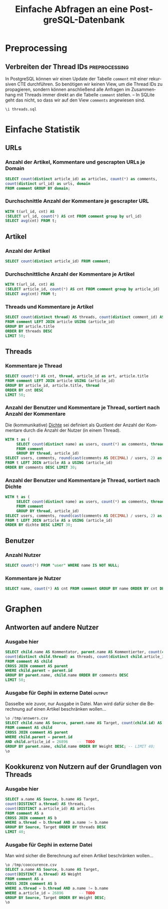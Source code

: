 #+PROPERTY: header-args:sql :engine postgresql :database scrapetition :exports both
#+OPTIONS: title:t author:nil date:t toc:t ':t ^:t prop:t
#+LANGUAGE: de
#+title: Einfache Abfragen an eine PostgreSQL-Datenbank
* Preprocessing
** Emacs							   :noexport:
If you know what you're doing, set ~org-confirm-babel-evaluate~ to
~nil~ to not get asked for evaluation of each code block on exporting.

** Verbreiten der Thread IDs				      :preprocessing:
In PostgreSQL können wir einen Update der Tabelle ~comment~ mit einer
rekursiven CTE durchführen. So benötigen wir keinen View, um die
Thread IDs zu propagieren, sondern können anschließend alle Anfragen
im Zusammenhang mit Threads immer direkt an die Tabelle ~comment~
stellen. -- In SQLite geht das nicht, so dass wir auf den View
~comments~ angewiesen sind.

#+BEGIN_SRC sql :exports code
\i threads.sql
#+END_SRC

* Einfache Statistik
** URLs
*** Anzahl der Artikel, Kommentare und gescrapten URLs je Domain
#+BEGIN_SRC sql
SELECT count(distinct article_id) as articles, count(*) as comments,
count(distinct url_id) as urls, domain 
FROM comment GROUP BY domain;
#+END_SRC

*** Durchschnittle Anzahl der Kommentare je gescrapter URL
#+BEGIN_SRC sql
WITH t(url_id, cnt) AS
(SELECT url_id, count(*) AS cnt FROM comment group by url_id)
SELECT avg(cnt) FROM t; 
#+END_SRC

*** Kommentare je besuchter URL					   :noexport:
#+BEGIN_SRC sql :exports none
SELECT count(*) AS cnt, url FROM comment JOIN url USING (url_id) 
GROUP BY url ORDER BY cnt DESC LIMIT 30;
#+END_SRC

** Artikel
*** Anzahl der Artikel
#+BEGIN_SRC sql
SELECT count(distinct article_id) FROM comment;
#+END_SRC

*** Durchschnittliche Anzahl der Kommentare je Artikel

#+BEGIN_SRC sql
WITH t(url_id, cnt) AS
(SELECT article_id, count(*) AS cnt FROM comment group by article_id)
SELECT avg(cnt) FROM t; 
#+END_SRC

*** Threads und Kommentare je Artikel
#+BEGIN_SRC sql
SELECT count(distinct thread) AS threads, count(distinct comment_id) AS comments, article.title
FROM comment LEFT JOIN article USING (article_id)
GROUP BY article.title
ORDER BY threads DESC
LIMIT 50;
#+END_SRC
** Threads
*** Kommentare je Thread
#+BEGIN_SRC sql
SELECT count(*) AS cnt, thread, article_id as art, article.title
FROM comment LEFT JOIN article USING (article_id)
GROUP BY article_id, article.title, thread
ORDER BY cnt DESC
LIMIT 50;
#+END_SRC
*** Anzahl der Benutzer und Kommentare je Thread, sortiert nach Anzahl der Kommentare
Die (kommunikative) _Dichte_ sei definiert als Quotient der Anzahl der
Kommentare durch die Anzahl der Nutzer (in einem Thread).
#+BEGIN_SRC sql
WITH t as (
     SELECT count(distinct name) as users, count(*) as comments, thread, article_id
     FROM comment
     GROUP BY thread, article_id)
SELECT users, comments, round(cast(comments AS DECIMAL) / users, 2) as dichte, thread, a.title
FROM t LEFT JOIN article AS a USING (article_id)
ORDER BY comments DESC LIMIT 30;
#+END_SRC

*** Anzahl der Benutzer und Kommentare je Thread, sortiert nach Dichte
#+BEGIN_SRC sql
WITH t as (
     SELECT count(distinct name) as users, count(*) as comments, thread, article_id
     FROM comment
     GROUP BY thread, article_id)
SELECT users, comments, round(cast(comments AS DECIMAL) / users, 2) as dichte,  thread, a.title
FROM t LEFT JOIN article AS a USING (article_id)
ORDER BY dichte DESC LIMIT 30;
#+END_SRC

** Benutzer
*** Anzahl Nutzer
#+BEGIN_SRC sql
SELECT count(*) FROM "user" WHERE name IS NOT NULL;
#+END_SRC

*** Kommentare je Nutzer

#+BEGIN_SRC sql
SELECT name, count(*) AS cnt FROM comment GROUP BY name ORDER BY cnt DESC LIMIT 30;
#+END_SRC

* Graphen
** Antworten auf andere Nutzer
*** Ausgabe hier
#+BEGIN_SRC sql
SELECT child.name AS Kommentator, parent.name AS Kommentierter, count(child.id) AS comments, 
count(distinct child.thread) as threads, count(distinct child.article_id) as articles
FROM comment AS child
CROSS JOIN comment AS parent
WHERE child.parent = parent.id
GROUP BY parent.name, child.name ORDER BY comments DESC
LIMIT 50;
#+END_SRC

*** Ausgabe für Gephi in externe Datei 				     :output:
Dasselbe wie zuvor, nur Ausgabe in Datei. Man wird dafür sicher die
Berechnung auf einen Artikel beschränken wollen...
#+BEGIN_SRC sql :exports code
\o /tmp/answers.csv
SELECT child.name AS Source, parent.name AS Target, count(child.id) AS Weight
FROM comment AS child
CROSS JOIN comment AS parent
WHERE child.parent = parent.id
AND child.article_id = 26896    --  TODO
GROUP BY parent.name, child.name ORDER BY Weight DESC; -- LIMIT 40;
\o
#+END_SRC
** Kookkurenz von Nutzern auf der Grundlagen von Threads
*** Ausgabe hier
#+BEGIN_SRC sql
SELECT a.name AS Source, b.name AS Target,
count(DISTINCT a.thread) AS threads,
count(DISTINCT a.article_id) AS articles
FROM comment AS a
CROSS JOIN comment AS b
WHERE a.thread = b.thread AND a.name != b.name
GROUP BY Source, Target ORDER BY threads DESC
LIMIT 40;
#+END_SRC

*** Ausgabe für Gephi in externe Datei
Man wird sicher die Berechnung auf einen Artikel beschränken wollen...
#+BEGIN_SRC sql :exports code
\o /tmp/cooccurence.csv
SELECT a.name AS Source, b.name AS Target,
count(DISTINCT a.thread) AS Weight
FROM comment AS a
CROSS JOIN comment AS b
WHERE a.thread = b.thread AND a.name != b.name
WHERE a.article_id = 26896       -- TODO
GROUP BY Source, Target ORDER BY Weight DESC;
\o
#+END_SRC

